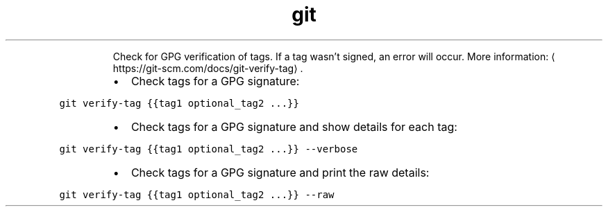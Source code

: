 .TH git verify\-tag
.PP
.RS
Check for GPG verification of tags.
If a tag wasn't signed, an error will occur.
More information: \[la]https://git-scm.com/docs/git-verify-tag\[ra]\&.
.RE
.RS
.IP \(bu 2
Check tags for a GPG signature:
.RE
.PP
\fB\fCgit verify\-tag {{tag1 optional_tag2 ...}}\fR
.RS
.IP \(bu 2
Check tags for a GPG signature and show details for each tag:
.RE
.PP
\fB\fCgit verify\-tag {{tag1 optional_tag2 ...}} \-\-verbose\fR
.RS
.IP \(bu 2
Check tags for a GPG signature and print the raw details:
.RE
.PP
\fB\fCgit verify\-tag {{tag1 optional_tag2 ...}} \-\-raw\fR
